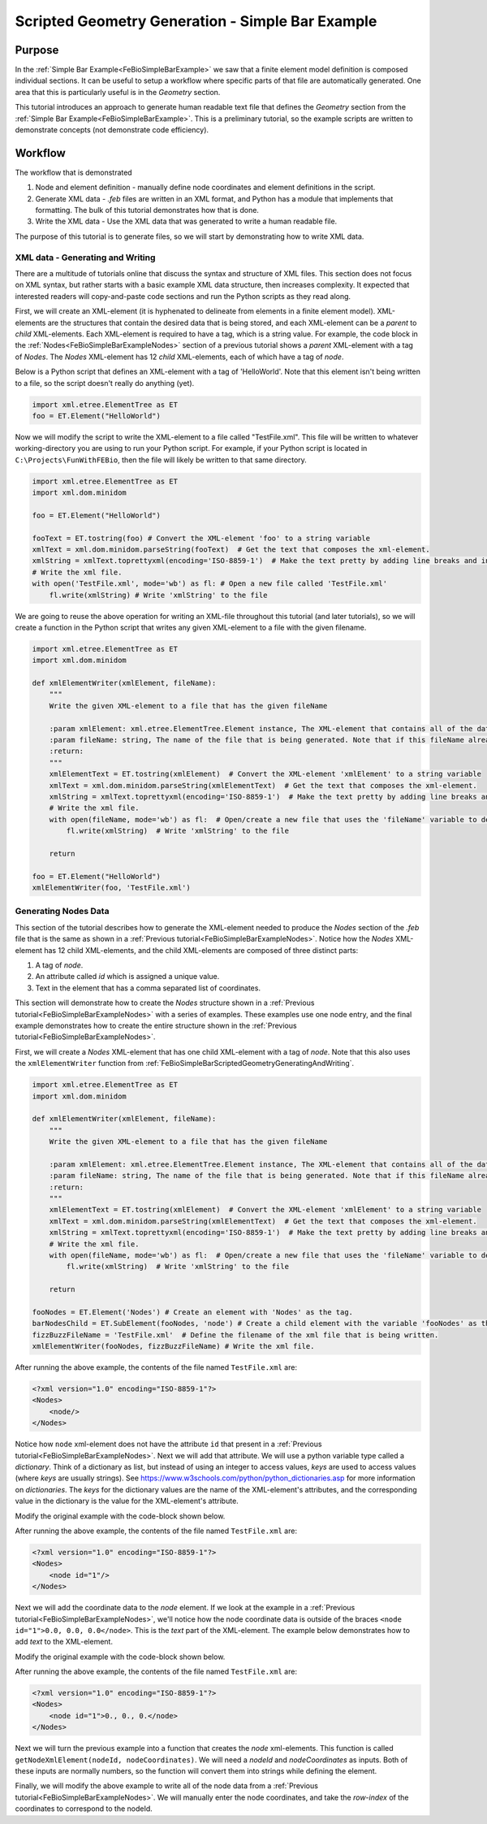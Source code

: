 .. _FeBioSimpleBarScriptedGeometry:

=================================================
Scripted Geometry Generation - Simple Bar Example
=================================================
Purpose
'''''''
In the :ref:`Simple Bar Example<FeBioSimpleBarExample>` we saw that a finite element model definition is composed individual sections. It can be useful to setup a workflow where specific parts of that file are automatically generated. One area that this is particularly useful is in the *Geometry* section.

This tutorial introduces an approach to generate human readable text file that defines the *Geometry* section from the :ref:`Simple Bar Example<FeBioSimpleBarExample>`. This is a preliminary tutorial, so the example scripts are written to demonstrate concepts (not demonstrate code efficiency).

Workflow
''''''''
The workflow that is demonstrated

#) Node and element definition - manually define node coordinates and element definitions in the script.
#) Generate XML data - *.feb* files are written in an XML format, and Python has a module that implements that formatting. The bulk of this tutorial demonstrates how that is done.
#) Write the XML data - Use the XML data that was generated to write a human readable file.

The purpose of this tutorial is to generate files, so we will start by demonstrating how to write XML data.

.. _FeBioSimpleBarScriptedGeometryGeneratingAndWriting:

XML data - Generating and Writing
---------------------------------
There are a multitude of tutorials online that discuss the syntax and structure of XML files. This section does not focus on XML syntax, but rather starts with a basic example XML data structure, then increases complexity. It expected that interested readers will copy-and-paste code sections and run the Python scripts as they read along.

First, we will create an XML-element (it is hyphenated to delineate from elements in a finite element model). XML-elements are the structures that contain the desired data that is being stored, and each XML-element can be a *parent* to *child* XML-elements. Each XML-element is required to have a tag, which is a string value. For example, the code block in the :ref:`Nodes<FeBioSimpleBarExampleNodes>` section of a previous tutorial shows a *parent* XML-element with a tag of *Nodes*. The *Nodes* XML-element has 12 *child* XML-elements, each of which have a tag of *node*.

Below is a Python script that defines an XML-element with a tag of 'HelloWorld'. Note that this element isn't being written to a file, so the script doesn't really do anything (yet).

.. code-block:: python

    import xml.etree.ElementTree as ET
    foo = ET.Element("HelloWorld")

Now we will modify the script to write the XML-element to a file called "TestFile.xml". This file will be written to whatever working-directory you are using to run your Python script. For example, if your Python script is located in ``C:\Projects\FunWithFEBio``, then the file will likely be written to that same directory.

.. code-block:: python

    import xml.etree.ElementTree as ET
    import xml.dom.minidom

    foo = ET.Element("HelloWorld")

    fooText = ET.tostring(foo) # Convert the XML-element 'foo' to a string variable
    xmlText = xml.dom.minidom.parseString(fooText)  # Get the text that composes the xml-element.
    xmlString = xmlText.toprettyxml(encoding='ISO-8859-1')  # Make the text pretty by adding line breaks and indentations
    # Write the xml file.
    with open('TestFile.xml', mode='wb') as fl: # Open a new file called 'TestFile.xml'
        fl.write(xmlString) # Write 'xmlString' to the file

We are going to reuse the above operation for writing an XML-file throughout this tutorial (and later tutorials), so we will create a function in the Python script that writes any given XML-element to a file with the given filename.

.. code-block:: python

    import xml.etree.ElementTree as ET
    import xml.dom.minidom

    def xmlElementWriter(xmlElement, fileName):
        """
        Write the given XML-element to a file that has the given fileName

        :param xmlElement: xml.etree.ElementTree.Element instance, The XML-element that contains all of the data that is being written, including desired child XML-elements.
        :param fileName: string, The name of the file that is being generated. Note that if this fileName already exists, then that file will be overwritten without warning.
        :return:
        """
        xmlElementText = ET.tostring(xmlElement)  # Convert the XML-element 'xmlElement' to a string variable
        xmlText = xml.dom.minidom.parseString(xmlElementText)  # Get the text that composes the xml-element.
        xmlString = xmlText.toprettyxml(encoding='ISO-8859-1')  # Make the text pretty by adding line breaks and indentations
        # Write the xml file.
        with open(fileName, mode='wb') as fl:  # Open/create a new file that uses the 'fileName' variable to define the file's name.
            fl.write(xmlString)  # Write 'xmlString' to the file

        return

    foo = ET.Element("HelloWorld")
    xmlElementWriter(foo, 'TestFile.xml')

Generating Nodes Data
---------------------
This section of the tutorial describes how to generate the XML-element needed to produce the *Nodes* section of the *.feb* file that is the same as shown in a :ref:`Previous tutorial<FeBioSimpleBarExampleNodes>`. Notice how the *Nodes* XML-element has 12 child XML-elements, and the child XML-elements are composed of three distinct parts:

#) A tag of *node*.
#) An attribute called *id* which is assigned a unique value.
#) Text in the element that has a comma separated list of coordinates.

This section will demonstrate how to create the *Nodes* structure shown in a :ref:`Previous tutorial<FeBioSimpleBarExampleNodes>` with a series of examples. These examples use one node entry, and the final example demonstrates how to create the entire structure shown in the :ref:`Previous tutorial<FeBioSimpleBarExampleNodes>`.

First, we will create a *Nodes* XML-element that has one child XML-element with a tag of *node*. Note that this also uses the ``xmlElementWriter`` function from :ref:`FeBioSimpleBarScriptedGeometryGeneratingAndWriting`.

.. code-block:: python

    import xml.etree.ElementTree as ET
    import xml.dom.minidom

    def xmlElementWriter(xmlElement, fileName):
        """
        Write the given XML-element to a file that has the given fileName

        :param xmlElement: xml.etree.ElementTree.Element instance, The XML-element that contains all of the data that is being written, including desired child XML-elements.
        :param fileName: string, The name of the file that is being generated. Note that if this fileName already exists, then that file will be overwritten without warning.
        :return:
        """
        xmlElementText = ET.tostring(xmlElement)  # Convert the XML-element 'xmlElement' to a string variable
        xmlText = xml.dom.minidom.parseString(xmlElementText)  # Get the text that composes the xml-element.
        xmlString = xmlText.toprettyxml(encoding='ISO-8859-1')  # Make the text pretty by adding line breaks and indentations
        # Write the xml file.
        with open(fileName, mode='wb') as fl:  # Open/create a new file that uses the 'fileName' variable to define the file's name.
            fl.write(xmlString)  # Write 'xmlString' to the file

        return

    fooNodes = ET.Element('Nodes') # Create an element with 'Nodes' as the tag.
    barNodesChild = ET.SubElement(fooNodes, 'node') # Create a child element with the variable 'fooNodes' as the parent.
    fizzBuzzFileName = 'TestFile.xml'  # Define the filename of the xml file that is being written.
    xmlElementWriter(fooNodes, fizzBuzzFileName) # Write the xml file.

After running the above example, the contents of the file named ``TestFile.xml`` are:

.. code-block:: xml

    <?xml version="1.0" encoding="ISO-8859-1"?>
    <Nodes>
        <node/>
    </Nodes>

Notice how ``node`` xml-element does not have the attribute ``id`` that present in a :ref:`Previous tutorial<FeBioSimpleBarExampleNodes>`. Next we will add that attribute. We will use a python variable type called a *dictionary*. Think of a dictionary as list, but instead of using an integer to access values, *keys* are used to access values (where *keys* are usually strings). See `https://www.w3schools.com/python/python_dictionaries.asp <https://www.w3schools.com/python/python_dictionaries.asp>`_ for more information on *dictionaries*. The *keys* for the dictionary values are the name of the XML-element's attributes, and the corresponding value in the dictionary is the value for the XML-element's attribute.

Modify the original example with the code-block shown below.

.. code-block:: python
    :emphasize-lines: 3,6

    fooNodes = ET.Element('Nodes') # Create an element with 'Nodes' as the tag.

    nodeAttributeData = {'id':'1'} # Define a dictionary with a key called 'id' and set the value for that key as a string '1'
    # Create a child element with the variable 'fooNodes' as the parent.
    # Specify the xml-element's attributes as being defined in the 'nodeAttributeData' variable
    barNodesChild = ET.SubElement(fooNodes, 'node', nodeAttributeData)

    fizzBuzzFileName = 'TestFile.xml'  # Define the filename of the xml file that is being written.
    xmlElementWriter(fooNodes, fizzBuzzFileName) # Write the xml file.

After running the above example, the contents of the file named ``TestFile.xml`` are:

.. code-block:: xml

    <?xml version="1.0" encoding="ISO-8859-1"?>
    <Nodes>
        <node id="1"/>
    </Nodes>

Next we will add the coordinate data to the *node* element. If we look at the example in a :ref:`Previous tutorial<FeBioSimpleBarExampleNodes>`, we'll notice how the node coordinate data is outside of the braces ``<node id="1">0.0, 0.0, 0.0</node>``. This is the *text* part of the XML-element. The example below demonstrates how to add *text* to the XML-element.

Modify the original example with the code-block shown below.

.. code-block:: python
    :emphasize-lines: 7

    fooNodes = ET.Element('Nodes') # Create an element with 'Nodes' as the tag.

    nodeAttributeData = {'id':'1'} # Define a dictionary with a key called 'id' and set the value for that key as a string '1'
    # Create a child element with the variable 'fooNodes' as the parent.
    # Specify the xml-element's attributes as being defined in the 'nodeAttributeData' variable
    barNodesChild = ET.SubElement(fooNodes, 'node', nodeAttributeData)
    barNodesChild.text = '0., 0., 0.' # Define the text value for the 'barNodesChild' xml-element.

    fizzBuzzFileName = 'TestFile.xml'  # Define the filename of the xml file that is being written.
    xmlElementWriter(fooNodes, fizzBuzzFileName) # Write the xml file.

After running the above example, the contents of the file named ``TestFile.xml`` are:

.. code-block:: xml

    <?xml version="1.0" encoding="ISO-8859-1"?>
    <Nodes>
        <node id="1">0., 0., 0.</node>
    </Nodes>

Next we will turn the previous example into a function that creates the *node* xml-elements. This function is called ``getNodeXmlElement(nodeId, nodeCoordinates)``. We will need a *nodeId* and *nodeCoordinates* as inputs. Both of these inputs are normally numbers, so the function will convert them into strings while defining the element.

.. code-block:: python
    :emphasize-lines: 3, 5-20, 46-47, 49-50

    import xml.etree.ElementTree as ET
    import xml.dom.minidom
    import numpy as np # This is needed to define the node's coordinates

    def xmlElementWriter(xmlElement, fileName):
        """
        Write the given XML-element to a file that has the given fileName

        :param xmlElement: xml.etree.ElementTree.Element instance, The XML-element that contains all of the data that is being written, including desired child XML-elements.
        :param fileName: string, The name of the file that is being generated. Note that if this fileName already exists, then that file will be overwritten without warning.
        :return:
        """
        xmlElementText = ET.tostring(xmlElement)  # Convert the XML-element 'xmlElement' to a string variable
        xmlText = xml.dom.minidom.parseString(xmlElementText)  # Get the text that composes the xml-element.
        xmlString = xmlText.toprettyxml(encoding='ISO-8859-1')  # Make the text pretty by adding line breaks and indentations
        # Write the xml file.
        with open(fileName, mode='wb') as fl:  # Open/create a new file that uses the 'fileName' variable to define the file's name.
            fl.write(xmlString)  # Write 'xmlString' to the file

        return

    def getNodeXmlElement(nodeId, nodeCoordinates):
        """
        Create a 'node' xml-element that is populated with the given data.

        The xml-element that is returned is something similar to this:
            <node id="1">0., 0., 0.</node>

        :param nodeId: int, The integer that is used to identify the node in the finite element mesh.
        :param nodeCoordinates: array 1x3, The coordinates of the node in the finite element mesh.
        :return:
        """
        # Convert 'nodeId' to a string value.
        # Notice how overwriting the original value in 'nodeId' with a string value.
        nodeId = str(nodeId)
        # Define a dictionary with a key called 'id'.
        attributeData = {'id': nodeId}
        element = ET.Element('node', attributeData) # Create an xml-element with a tag of 'node' and attributes defines with the 'attributeData' dictionary.
        # Notice here how the values in braces {} are converted into strings automatically.
        # The values outside the braces remain part of the string.
        element.text = f'{nodeCoordinates[0]}, {nodeCoordinates[1]}, {nodeCoordinates[2]}' # Define the text value for the 'barNodesChild' xml-element.
        return element

    fooNodes = ET.Element('Nodes') # Create an element with 'Nodes' as the tag.

    barNodeId = 1 # Define a variable for the nodeId
    barNodeCoordinate = np.array([0., 0., 0.]) # Define the node's coordinate.

    barNodesChild = getNodeXmlElement(barNodeId, barNodeCoordinate) # Create the xml-element for the node
    fooNodes.append(barNodesChild) # Add 'barNodesChild' as a child element to the 'fooNodes' element.

    fizzBuzzFileName = 'TestFile.xml'  # Define the filename of the xml file that is being written.
    xmlElementWriter(fooNodes, fizzBuzzFileName) # Write the xml file.

Finally, we will modify the above example to write all of the node data from a :ref:`Previous tutorial<FeBioSimpleBarExampleNodes>`. We will manually enter the node coordinates, and take the *row-index* of the coordinates to correspond to the nodeId.

.. code-block:: python
    :emphasize-lines: 46-57, 59-62

    import xml.etree.ElementTree as ET
    import xml.dom.minidom
    import numpy as np

    def xmlElementWriter(xmlElement, fileName):
        """
        Write the given XML-element to a file that has the given fileName

        :param xmlElement: xml.etree.ElementTree.Element instance, The XML-element that contains all of the data that is being written, including desired child XML-elements.
        :param fileName: string, The name of the file that is being generated. Note that if this fileName already exists, then that file will be overwritten without warning.
        :return:
        """
        xmlElementText = ET.tostring(xmlElement)  # Convert the XML-element 'xmlElement' to a string variable
        xmlText = xml.dom.minidom.parseString(xmlElementText)  # Get the text that composes the xml-element.
        xmlString = xmlText.toprettyxml(encoding='ISO-8859-1')  # Make the text pretty by adding line breaks and indentations
        # Write the xml file.
        with open(fileName, mode='wb') as fl:  # Open/create a new file that uses the 'fileName' variable to define the file's name.
            fl.write(xmlString)  # Write 'xmlString' to the file

        return

    def getNodeXmlElement(nodeId, nodeCoordinates):
        """
        Create a 'node' xml-element that is populated with the given data.

        The xml-element that is returned is something similar to this:
            <node id="1">0., 0., 0.</node>

        :param nodeId: int, The integer that is used to identify the node in the finite element mesh.
        :param nodeCoordinates: array 1x3, The coordinates of the node in the finite element mesh.
        :return:
        """
        # Convert 'nodeId' to a string value.
        # Notice how overwriting the original value in 'nodeId' with a string value.
        nodeId = str(nodeId)
        # Define a dictionary with a key called 'id'.
        attributeData = {'id': nodeId}
        element = ET.Element('node', attributeData) # Create an xml-element with a tag of 'node' and attributes defines with the 'attributeData' dictionary.
        # Notice here how the values in braces {} are converted into strings automatically.
        # The values outside the braces remain part of the string.
        element.text = f'{nodeCoordinates[0]}, {nodeCoordinates[1]}, {nodeCoordinates[2]}' # Define the text value for the 'barNodesChild' xml-element.
        return element

    fooNodes = ET.Element('Nodes') # Create an element with 'Nodes' as the tag.

    barCoordinates = np.array([[0.0, 0.0, 0.0], # Manually define the node coordinates
                               [1.0, 0.0, 0.0],
                               [1.0, 1.0, 0.0],
                               [0.0, 1.0, 0.0],
                               [0.0, 0.0, 1.0],
                               [1.0, 0.0, 1.0],
                               [1.0, 1.0, 1.0],
                               [0.0, 1.0, 1.0],
                               [0.0, 2.0, 0.0],
                               [1.0, 2.0, 0.0],
                               [1.0, 2.0, 1.0],
                               [0.0, 2.0, 1.0]])

    for i in range(len(barCoordinates)): # Iterate for i=0 to i= length of 'barCoordinates' minus one.
        barNodeId = i + 1 # Add 1 to i because FEBio starts counting at 1 and not zero.
        barNodesChild = getNodeXmlElement(barNodeId, barCoordinates[i]) # Create the xml-element for the node
        fooNodes.append(barNodesChild) # Add 'barNodesChild' as a child element to the 'fooNodes' element.

    fizzBuzzFileName = 'TestFile.xml'  # Define the filename of the xml file that is being written.
    xmlElementWriter(fooNodes, fizzBuzzFileName) # Write the xml file.